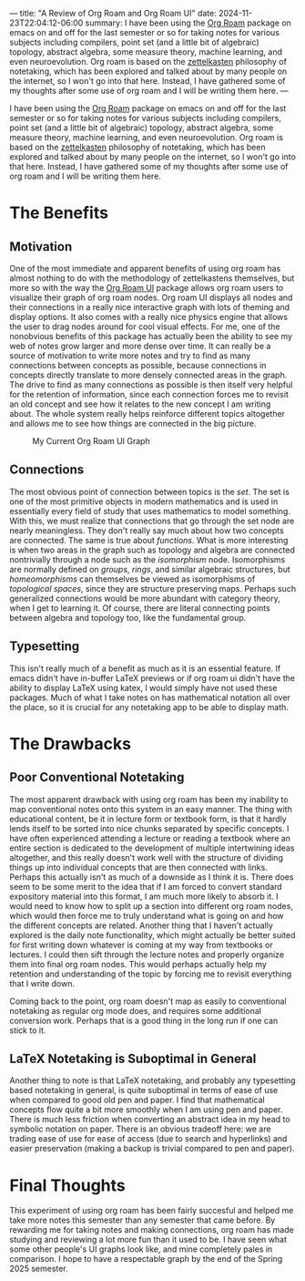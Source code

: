 ---
title: "A Review of Org Roam and Org Roam UI"
date: 2024-11-23T22:04:12-06:00
summary: I have been using the [[https://www.orgroam.com/][Org Roam]] package on emacs on and off for the last semester or so for taking notes for various subjects including compilers, point set (and a little bit of algebraic) topology, abstract algebra, some measure theory, machine learning, and even neuroevolution. Org roam is based on the [[https://en.wikipedia.org/wiki/Zettelkasten][zettelkasten]] philosophy of notetaking, which has been explored and talked about by many people on the internet, so I won't go into that here. Instead, I have gathered some of my thoughts after some use of org roam and I will be writing them here.
---

I have been using the [[https://www.orgroam.com/][Org Roam]] package on emacs on and off for the last semester or so for taking notes for various subjects including compilers, point set (and a little bit of algebraic) topology, abstract algebra, some measure theory, machine learning, and even neuroevolution. Org roam is based on the [[https://en.wikipedia.org/wiki/Zettelkasten][zettelkasten]] philosophy of notetaking, which has been explored and talked about by many people on the internet, so I won't go into that here. Instead, I have gathered some of my thoughts after some use of org roam and I will be writing them here.

* The Benefits
** Motivation
One of the most immediate and apparent benefits of using org roam has almost nothing to do with the methodology of zettelkastens themselves, but more so with the way the [[https://github.com/org-roam/org-roam-ui][Org Roam UI]] package allows org roam users to visualize their graph of org roam nodes. Org roam UI displays all nodes and their connections in a really nice interactive graph with lots of theming and display options. It also comes with a really nice physics engine that allows the user to drag nodes around for cool visual effects. For me, one of the nonobvious benefits of this package has actually been the ability to see my web of notes grow larger and more dense over time. It can really be a source of motivation to write more notes and try to find as many connections between concepts as possible, because connections in concepts directly translate to more densely connected areas in the graph. The drive to find as many connections as possible is then itself very helpful for the retention of information, since each connection forces me to revisit an old concept and see how it relates to the new concept I am writing about. The whole system really helps reinforce different topics altogether and allows me to see how things are connected in the big picture. 


#+CAPTION: My Current Org Roam UI Graph
[[/orui.png]]

** Connections
The most obvious point of connection between topics is the /set/. The set is one of the most primitive objects in modern mathematics and is used in essentially every field of study that uses mathematics to model something. With this, we must realize that connections that go through the set node are nearly meaningless. They don't really say much about how two concepts are connected. The same is true about /functions/. What is more interesting is when two areas in the graph such as topology and algebra are connected nontrivially through a node such as the /isomorphism/ node. Isomorphisms are normally defined on /groups/, /rings/, and similar algebraic structures, but /homeomorphisms/ can themselves be viewed as isomorphisms of /topological spaces/, since they are structure preserving maps. Perhaps such generalized connections would be more abundant with category theory, when I get to learning it. Of course, there are literal connecting points between algebra and topology too, like the fundamental group.

** Typesetting
This isn't really much of a benefit as much as it is an essential feature. If emacs didn't have in-buffer LaTeX previews or if org roam ui didn't have the ability to display LaTeX using katex, I would simply have not used these packages. Much of what I take notes on has mathematical notation all over the place, so it is crucial for any notetaking app to be able to display math.

* The Drawbacks
** Poor Conventional Notetaking
The most apparent drawback with using org roam has been my inability to map conventional notes onto this system in an easy manner. The thing with educational content, be it in lecture form or textbook form, is that it hardly lends itself to be sorted into nice chunks separated by specific concepts. I have often experienced attending a lecture or reading a textbook where an entire section is dedicated to the development of multiple intertwining ideas altogether, and this really doesn't work well with the structure of dividing things up into individual concepts that are then connected with links. Perhaps this actually isn't as much of a downside as I think it is. There does seem to be some merit to the idea that if I am forced to convert standard expository material into this format, I am much more likely to absorb it. I would need to know how to split up a section into different org roam nodes, which would then force me to truly understand what is going on and how the different concepts are related. Another thing that I haven't actually explored is the daily note functionality, which might actually be better suited for first writing down whatever is coming at my way from textbooks or lectures. I could then sift through the lecture notes and properly organize them into final org roam nodes. This would perhaps actually help my retention and understanding of the topic by forcing me to revisit everything that I write down. 

Coming back to the point, org roam doesn't map as easily to conventional notetaking as regular org mode does, and requires some additional conversion work. Perhaps that is a good thing in the long run if one can stick to it.

** LaTeX Notetaking is Suboptimal in General
Another thing to note is that LaTeX notetaking, and probably any typesetting based notetaking in general, is quite suboptimal in terms of ease of use when compared to good old pen and paper. I find that mathematical concepts flow quite a bit more smoothly when I am using pen and paper. There is much less friction when converting an abstract idea in my head to symbolic notation on paper. There is an obvious tradeoff here: we are trading ease of use for ease of access (due to search and hyperlinks) and easier preservation (making a backup is trivial compared to pen and paper).

* Final Thoughts
This experiment of using org roam has been fairly succesful and helped me take more notes this semester than any semester that came before. By rewarding me for taking notes and making connections, org roam has made studying and reviewing a lot more fun than it used to be. I have seen what some other people's UI graphs look like, and mine completely pales in comparison. I hope to have a respectable graph by the end of the Spring 2025 semester.
